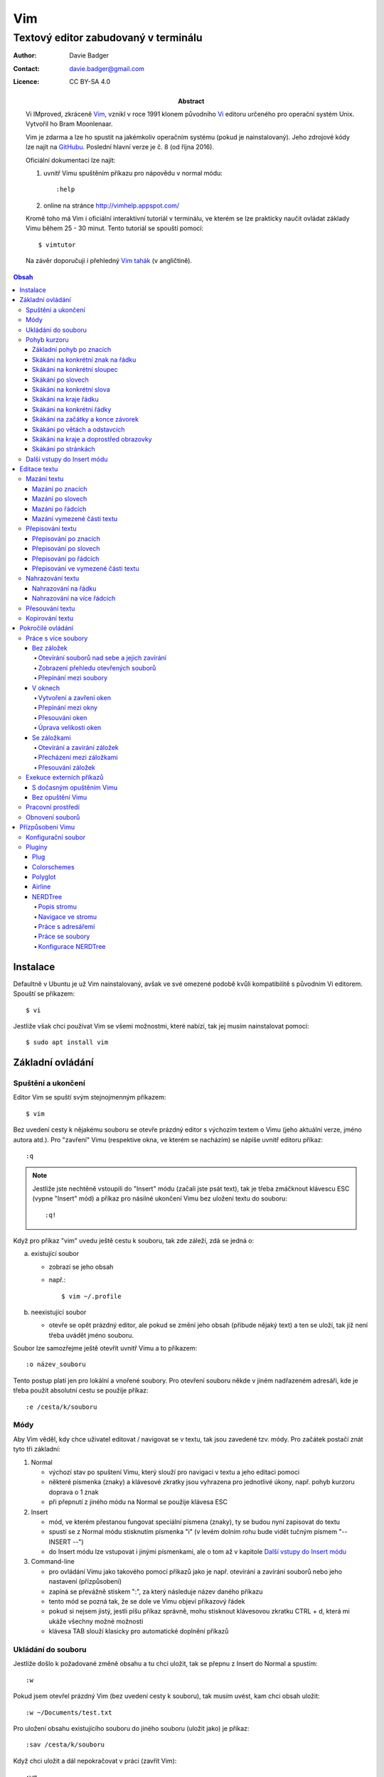 =====
 Vim
=====
---------------------------------------
 Textový editor zabudovaný v terminálu
---------------------------------------

:Author: Davie Badger
:Contact: davie.badger@gmail.com
:Licence: CC BY-SA 4.0

:Abstract:

   Vi IMproved, zkráceně `Vim`_, vznikl v roce 1991 klonem původního `Vi`_
   editoru určeného pro operační systém Unix. Vytvořil ho Bram Moonlenaar.

   Vim je zdarma a lze ho spustit na jakémkoliv operačním systému (pokud je
   nainstalovaný). Jeho zdrojové kódy lze najít na `GitHubu`_. Poslední
   hlavní verze je č. 8 (od října 2016).

   Oficiální dokumentaci lze najít:

   1. uvnitř Vimu spuštěním příkazu pro nápovědu v normal módu::

      :help

   2. online na stránce http://vimhelp.appspot.com/

   Kromě toho má Vim i oficiální interaktivní tutoriál v terminálu, ve kterém
   se lze prakticky naučit ovládat základy Vimu během 25 - 30 minut. Tento
   tutoriál se spouští pomocí::

      $ vimtutor

   Na závěr doporučuji i přehledný `Vim tahák`_ (v angličtině).

.. contents:: Obsah

Instalace
=========

Defaultně v Ubuntu je už Vim nainstalovaný, avšak ve své omezené podobě kvůli
kompatibilitě s původním Vi editorem. Spouští se příkazem::

   $ vi

Jestliže však chci používat Vim se všemi možnostmi, které nabízí, tak jej
musím nainstalovat pomocí::

   $ sudo apt install vim

Základní ovládání
=================

Spuštění a ukončení
-------------------

Editor Vim se spuští svým stejnojmenným příkazem::

   $ vim

Bez uvedení cesty k nějakému souboru se otevře prázdný editor s výchozím
textem o Vimu (jeho aktuální verze, jméno autora atd.). Pro "zavření" Vimu
(respektive okna, ve kterém se nacházím) se nápíše uvnitř editoru příkaz::

   :q

.. note::

   Jestliže jste nechtěně vstoupili do "Insert" módu (začali jste psát text),
   tak je třeba zmáčknout klávescu ESC (vypne "Insert" mód) a příkaz pro
   násilné ukončení Vimu bez uložení textu do souboru::

      :q!

Když pro příkaz "vim" uvedu ještě cestu k souboru, tak zde záleží, zdá se
jedná o:

a) existující soubor

   - zobrazí se jeho obsah
   - např.::

      $ vim ~/.profile

b) neexistující soubor

   - otevře se opět prázdný editor, ale pokud se změní jeho obsah (přibude
     nějaký text) a ten se uloží, tak již není třeba uvádět jméno souboru.

Soubor lze samozřejme ještě otevřít uvnitř Vimu a to příkazem::

   :o název_souboru

Tento postup platí jen pro lokální a vnořené soubory. Pro otevření souboru
někde v jiném nadřazeném adresáři, kde je třeba použít absolutní cestu se
použíje příkaz::

   :e /cesta/k/souboru

Módy
----

Aby Vim věděl, kdy chce uživatel editovat / navigovat se v textu, tak jsou
zavedené tzv. módy. Pro začátek postačí znát tyto tři základní:

1. Normal

   - výchozí stav po spuštení Vimu, který slouží pro navigaci v textu a jeho
     editaci pomoci
   - některé písmenka (znaky) a klávesové zkratky jsou vyhrazena pro
     jednotlivé úkony, např. pohyb kurzoru doprava o 1 znak
   - při přepnutí z jiného módu na Normal se použije klávesa ESC

2. Insert

   - mód, ve kterém přestanou fungovat speciální písmena (znaky), ty se
     budou nyní zapisovat do textu
   - spustí se z Normal módu stisknutím písmenka "i" (v levém dolním rohu
     bude vidět tučným písmem "-- INSERT --")
   - do Insert módu lze vstupovat i jinými písmenkami, ale o tom až v
     kapitole `Další vstupy do Insert módu`_

3. Command-line

   - pro ovládání Vimu jako takového pomocí příkazů jako je např. otevírání a
     zavírání souborů nebo jeho nastavení (přízpůsobení)
   - zapíná se převážně stiskem ":", za který následuje název daného příkazu
   - tento mód se pozná tak, že se dole ve Vimu objeví příkazový řádek
   - pokud si nejsem jistý, jestli píšu příkaz správně, mohu stisknout
     klávesovou zkratku CTRL + d, která mi ukáže všechny možné možnosti
   - klávesa TAB slouží klasicky pro automatické doplnění příkazů

Ukládání do souboru
-------------------

Jestliže došlo k požadované změně obsahu a tu chci uložit, tak se přepnu z
Insert do Normal a spustím::

   :w

Pokud jsem otevřel prázdný Vim (bez uvedení cesty k souboru), tak musím uvést,
kam chci obsah uložit::

   :w ~/Documents/test.txt

Pro uložení obsahu existujícího souboru do jiného souboru (uložit jako) je
příkaz::

   :sav /cesta/k/souboru

Když chci uložit a dál nepokračovat v práci (zavřít Vim)::

   :wq

Pohyb kurzoru
-------------

Aby bylo na čem procvičovat, je dobré mít nějaký pracovní text.

1. zkopírujte text níže (tři odstavce latinského textu)
2. otevřete si prázdný Vim
3. změnte mód na Insert
4. vložte do Vimu pomocí kombinace kláves CTRL + SHIFT + v
5. vratťe se zpět do Normal módu
6. v případě potřeby uložte pro budoucí použití

Lorem ipsum dolor sit amet, eos eu aperiri moderatius. Eam utamur nostrud
quaeque eu, an his hendrerit prodesset, nonumes oportere gloriatur qui
ut. Cu malis summo saperet nec, eam ei purto fastidii sententiae. Graece
detracto reformidans ex mel. At oportere moderatius ius, sea at scripta
regione dissentiunt.

Vel no ferri aeterno deleniti. Ne eam nisl dissentiunt comprehensam, ea
accusata vulputate mea. Ne duo assum meliore tincidunt, ius option
molestiae et. Magna porro lucilius ea mea. Tota malorum ut vis, vim id
posse civibus praesent.

Quot cibo eloquentiam eum id, tation mentitum consectetuer pri ad. Ei mel
exerci explicari, equidem aliquando nec et, an sed assum hendrerit. Id
vel modus philosophia. Ea quo dicant minimum, choro scaevola ex mel. Tale
vide nostrum ei usu, his illum scriptorem te. Ex legere cotidieque pro,
quo nisl dolor assentior an, et iriure scripta blandit per.

Základní pohyb po znacích
^^^^^^^^^^^^^^^^^^^^^^^^^

Klasický pohyb kurzoru doleva, dolu, nahoru, doprava tvoří písmenka::

         ^
         k
   < h       l >
         j
         v

.. note::

   Samozřejmě lze použít i šipky (pokud fungují), nicméně se tím ztrácí
   výhoda mít umístěnou pravou ruku ve výchozi poloze pro psaní všemi deseti
   (ukazováček je na pozici písmenka "j").

Klávesy h / j / k / l jde samožejmě podržet, kdy dojde k opakování jejich
stisku. Pokud však vím, o kolik se chci posunout na jiné misto, můžů před
jejich stiskem uvést číslo. Např. pohyb o 10 řádku dolu::

   10j

Skákání na konkrétní znak na řádku
^^^^^^^^^^^^^^^^^^^^^^^^^^^^^^^^^^

Pokud chci skočit na konkrétní znak místo počítání počtu znaků doleva či
doprava, stisknu následující písmenka:

1. f + znak

   - hledá vpravo od kurzoru po konec řádku výskyt daného znaku
   - příklad::

      # Mějme následující řádek:

      Lorem ipum dolor sit amet, eos eu aperiri moderatius. Eam

      # Chci skočit na začátek další věty, tak stisknu

      fE

      # a kurzor skutečně skočí na onen začátek, neboť jinde velké písmeno E
      # není.

   - jestliže se daný znak vyskutuje vícekrát na řádku, tak mohu skočit až na
     Ntý výskut pomocí::

      2fe

2. F + znak

   - to samé jako malé "f", akorát hledá nalevo po začátek řádku

Skákání na konkrétní sloupec
^^^^^^^^^^^^^^^^^^^^^^^^^^^^

Sloupcem se myslí pořadí (místo) znaků na řádku.

- |

  - skočí na první sloupec (znak) na řádku

- 80|

  - skočí na 80. sloupec (znak) na řádku
  - platí jen pro takové řádky, které jsou takhle dlouhé. Když bude řádek
    obsahovat méně znaků než 80, tak kurzor skočí na ten poslední znak

Skákání po slovech
^^^^^^^^^^^^^^^^^^

Pohyb mezi slovy zajišťují tyto písmenka:

- w

  - skočí na začátek dalšího slova (může jej tvořit i číslo), ale i
    interpunkčního znaménka
  - příklad::

     # Mějme následující větu:

     Lorem ipsum dolor sit amet, eos eu aperiri moderatius.

     # Pokud bychom skákali od začátku věty pomocí písmenka "w" a aktuálně
     # by se kurzor nacházel na začátku slova "amet":

     Lorem ipsum dolor sit |a|met, eos eu aperiri moderatius.

     # Tak při dalším skoku kurzor neskočí na začátek slova "eos", ale na
     # čárku:

     Lorem ipsum dolor sit amet|,| eos eu aperiri moderatius.

  - pro ignorování interpunkčních znamének je třeba stisknout velké "W"

- e

  - skočí na konec aktuální slova (pokud se kurzor nachází kdekoliv od
    prvního po předposlední znak slova) nebo konec dalšího slova
  - taky respektuje interpunkční znaménka, pro jejich ignoraci je třeba
    stisk "E"

- ge

  - skočí na začátek předchozí slova (opak "e")
  - pro ignoraci interpunkčních znamének se stiskne "gE"

- b

  - skočí na začátek aktuálního nebo předchozího slova (opak "w")
  - pro ignoranci interpunkčních znamének se stiskne "B"

Stejně jako u znacích mohu skákat po více slovech, např. o tři slova dopředu::

   3w

Skákání na konkrétní slova
^^^^^^^^^^^^^^^^^^^^^^^^^^

Pokud je kurzor v místě nějakého slova a já hledám zrovna další / předchozí
výskyt tohoto slova, tak mohu stisknout tyto znaky:

- *

  - skočí dopředu na další výskyt slova (pokud je v souboru)

- #

  - skočí dozadu na předchozí výskyt slova

Když nemám v daném slově kurzor, mohu si vypomoct příkazy (Command-line mód),
které jsou spíše typické při vyhledávání slov(a) v textu:

- /pattern

  - hledá výskyt daného patternu napravo od kurzoru až po poslední řádek v
    souboru
  - pokud se pattern najde, tak je třeba stisknout ENTER, aby se na něho
    přemístil kurzor
  - kdyby se na stejném řádku vyskytoval daný vzor vícekrát, tak na další
    pozici patternu skáče stisknutím písmene "n" po ESC
  - na předchozí výskyt se místo malého "n" bude klikat velké "N"

- ?pattern

  - zde naopak se bude hledat pattern nalevo od kurzoru až po začátek
    souboru
  - lze taktéž použít "n" a "N" pro skákání na předchozí / další výskytu

Oba způsoby jsou defaultně citlivé na rozdíl velkých a malých písmen. Pro
dočasné vypnutí tohoto chování lze na konec napsat suffix "\c"::

   /pattern\c
   ?pattern\c

.. tip::

   Pro náročnější uživatele by se mohly hodit i regulární výrazy, více o nich
   `ZDE <http://vimhelp.appspot.com/pattern.txt.html>` dole ve 4. sekci o
   patternech.

Skákání na kraje řádku
^^^^^^^^^^^^^^^^^^^^^^

- 0 (nula)

  - na začátek řádku

- $

  - na konec řádku

Jestliže řádek začíná odsazením a já nechci skočit do tohoto prázdného
prostoru, ale na první slovo, tak zmáčknu "^".

Skákání na konkrétní řádky
^^^^^^^^^^^^^^^^^^^^^^^^^^

- gg (nebo 1G)

  - na začátek souboru (první řádek)

- 3G

  - na 3. řádek v souboru

- G

  - na konec souboru (poslední řádek)

.. note::

   Kurzor po skoku bude vždy na začátku řádku, i když jsem ho předtím měl
   třeba někde uprostřed řádku.

Skákání na začátky a konce závorek
^^^^^^^^^^^^^^^^^^^^^^^^^^^^^^^^^^

Pokud jsem uvnitř libovolné závorky (kulatá, složená, hranatá), tak znakem "%"
mohu skočit na pozici otevřené / zavřené závorky. První skok je vždy na tu
otevírající.

Skákání po větách a odstavcích
^^^^^^^^^^^^^^^^^^^^^^^^^^^^^^^

- )

  - na začátek další věty
  - příklad::

     # Mějme text:

     Toto je věta A. Toto je věta B.

     # a kurzor na začátku řádku. Stiskem ")" se kurzor přesune na znak "T"
     # v druhé větě:

     Toto je věta A. |T|oto je věta B.

- (

  - na začátek předchozí věty

- }

  - na další odstavec (taktéž blok kódu)

- {

  - na předchozí odstavec

Skákání na kraje a doprostřed obrazovky
^^^^^^^^^^^^^^^^^^^^^^^^^^^^^^^^^^^^^^^

- L

  - škočí na poslední řádek, který vidím v okně terminálu

- H

  - skočí na první řádek, který vidím v okně

- M

  - škočí doprostřed obrazovky

Skákání po stránkách
^^^^^^^^^^^^^^^^^^^^

Abych nemusel skákat po X řádcích, ale rovnou podle velikosti okna terminálu.

- CTRL + f

  - skočí na další "okno" (přesně o tolik řádků, kolik vidím celkem v
    terminálu)

- CTRL + b

  - na předchozí okno

Pro poloviční velikost to pak je:

- CTRL + d

  - o půlku okna dolu

- CTRL + u

  - o půlku okna nahoru

Další vstupy do Insert módu
---------------------------

Teď, když umíme se pohybovat v textu, je dobré vědět o dalších možnostech,
jak si usnadnit vstup do Insert módu (kromě klasického "i"):

- a

  - na rozdíl od "i" nezačně Insert mód v místě, kde je kurzor, ale o
    jeden znak napravo
  - rozdíl bude patrný z následujícího příkladu::

     # Mějme v editoru pouze text "Vim", ke kterému chci dopsat text
     # " je super."

     Vim

     # Navigujeme kurzorem na konec řádku. Pokud bychom do Insert módu
     # vstoupili pomocí "i" a začali psát dovětek, vypadalo by to takhle:

     Vi je super.m

     # Naopak při stisku "a" se kurzor posune o jeden znak doprava za
     # písmenko "m" (vznikne mezera, která zanikne po stisku ESC,
     # jestliže nic nenapíšeme), pak lze v pořádku dopsat zbytek:

     Vim je super.

- A

  - kurzor skočí na konec řádku a interně stiskne "a", abychom mohli
    pokračovat v psaní nové věty či odentrovat na jiný řádek

- I

  - relativně opak stisku "A", kdy se kurzor přemístí na úplný začátek
    souboru

.. tip::

   Když před zmáčknutím "a" / "A" / "i" / "I" stisknu ještě nějaké číslo,
   tak to, co napíšu v Insert módu se tolikrát vloží do textu, když se vrátím
   zpět do Normal módu.

   Např. chci třikrát vložit písmenko "X"::

      3iX + ESC

Pokud chci při vstupu rovnou vložit i prázdný řádek, tak mám na výběr, zda
ho chci vložit:

a) o řádek výše, než je kurzor

   - stisknu "O" (velké o)
   - příklad::

      # Mám kurzor na prvním řádku souboru, který obsahuje větu:

      |U|čím se Vim.

      # Pokud stisknu "O", tak se celá věta posune na druhý řádek a první
      # řádek bude prázdný, kam se přesune i kurzor a mód bude klasiky
      # Insert.

      | |
      Učím se Vim.

b) o řádek níž

   - stisknu "o" (malé o), opak k předchozí variantě

Editace textu
=============

Občas se může stát, že provedete nějakou akci, které lituje a chtěli byste se
vrátít v čase zpátky nebo naopak vrátit z minulosti dopředu:

- u

  - odstraní poslední akci (může se jednat o příkaz či vložený text)
  - lze několikrát stisknout za sebou (přesne o tolik stisknutí se vrátí
    do minulosti)

- CTRL + r

  - vrátí se o jednu akci z minulosti dopředu (taktéž lze opakovat)

Co se týče jednotlivých editačních akcí (mazání, kopírování aj.) uvedených
níže v textu, tak ve většině případů lze skloubit speciální znaky pro danou
akci spolu s čísly a pohybovými znaky.

Syntaxe tedy bude vypadat následovně:

1. speciální_znak
2. číslo + speciální_znak
3. speciální_znak + pohybový_znak
4. speciální_znak + číslo + pohybový_znak

.. tip::

   Kdyby se náhodou stálo, že potřebuji několikrát zopakovat předchozí
   událost, tak stačí tolikrát stisknout ".". Např. místo trojíte stisku
   "u" mohu taktéž třikrát stisknout tečku.

Mazání textu
------------

Lze samozřejmě použít klasické klávesy pro mazání (backspace a delete), ale
je to zdlouhavý proces, pokud potřebuji mazat např. více znaků / slov / řádku
najednou.

Při použítí následujícíh způsobu mazání je třeba být klasicky v Normal módu.

Mazání po znacích
^^^^^^^^^^^^^^^^^

- x

  - smaže znak, který se nachází v místě kurzoru
  - když uvedu i číslo, tak smažu X znaků doprava::

     5x

Pro mazání více znaků doleva mimo klasické způsoby lze následovně::

   3dj

Toto smaže od aktuálního kurzoru 3 znaky nalevo. Pro smazání všech znaků až
na začátek / konec řádku to bude::

   d0
   d$

.. tip::

   Bylo by dobré vědět do budoucna, že písmenko "d" nejenom, že maže určitý
   úsek textu, ale taky tuto smaznou část si ještě zapamatuje. Toto se bude
   hodit do situaci, kdy je třeba vystřihnout text a přemístit ho jinam.

Mazání po slovech
^^^^^^^^^^^^^^^^^

Kombinace písmenka "d" spolu s písmenky "w" / "e" / "b" a případně i čísly
uprostřed mezi nimi.

Co se týče mazání slova, tak lze použít zkratku namísto skoku na nějaký kraj
a až pak smazat znaky na druhý kraj. Jde o::

   daw

.. tip::

   Kromě mazání slova (aw = a word) lze mazat i věty (as = a sentence) nebo
   celé odstavce (ap = a paragraph)::

      das
      dap

   Tyto zkratky se budou hodit i v kapitolce `Přepisování textu`_-

Mazání po řádcích
^^^^^^^^^^^^^^^^^

a) aktuální řádek

   - dd

     - smaže řádek, na kterém se nachází kurzor

b) od aktuálního řádku dolu

   - dj

     - smaže aktuální řádek a řádek pod ním

   - 3dd

     - smaže aktuální řádek a dva řádky pod ním

   - d + číslo_řádku + G

     - pokud je číslo_řádku větší než číslo řádku, na kterém se nacházím,
       tak maže řádky až po dané číslo_řádku

   - dG

     - až na konec souboru


c) od aktuálního řádku nahoru

   - dk

     - smaže aktuální řádek a řádek nad ním

   - d + číslo_řádku + G

     - pokud je číslo_řádku menší, než číslo aktuálního řádku, tak se maže
       až po daný řádek nahoru

   - dgg

     - až na začátek souboru

.. tip::

   Pokud bych měl nějaký zalomený text, např::

      Dnes je
      pondělí.

   a chtěl tuto větu spojit na jeden řádek spolu s přidáním mezery za slovo
   "je", tak mohu stisknout "J" kdekoliv na prvním řádku pro sjednocení
   s následujícím řádkem. Výsledek pak bude::

      Dnes je pondělí.

Mazání vymezené části textu
^^^^^^^^^^^^^^^^^^^^^^^^^^^

Zde bude k zapotřebí si představit další mód a to Visual. Ten slouží pro
označení textu, se kterým chci dál pracovat. Mám na výběr ze dvou znaků:

- v

  - chci označovat po znacích
  - lze opět kombinovat s pohybovými znaky "h", "e", "$" atd.

- V

  - chci označovat po celých řadcích

Pokud potřebuji upravit začátek výběru textu a naopak konec, tak můžu mezi
těmito dvěmi místy skákat pomocí "o" (malé o).

.. note::

   Ve Visual módu má "o" jiný význam, než v Normal módu (jeden ze vstupů
   do Insert módu).

Dále ještě existuje speciální varianta označení textu a to pomocí CTRL + v,
kde se jedná o takový sloupcový výběr. Příklad::

   # Mějme následující text, ve kterém chci změnit najednou mezery na
   # dvojtečky.

   01 45
   05 00
   08 24

   # Kurzorem najedu na místo první mezery, stisknu CTRL + v a dvojitým
   # kliknutím "j" označím i dva řádky pod tím.

   01| |45
   05| |00
   08| |24

   # Stisknu "r" pro náhrazení znaku (bude probráno za chvíli) a zmáčknu ":".
   # Text nyní bude vypadát následovně:

   01:45
   05:00
   08:24

Nyní zpět k mazání. Pro smazání označeného textu stisknu klasicky "d" nebo i
"x".

.. tip::

   Pro práci s označeným textem se může hodit do budoucnosti vědět i o
   dalších speciálních znacích, které jdou stisknout ve Visual módu:

   - >

     - posune (odsadí) text doprava o jeden tabulátor.

   - <

     - posune text doleva o jeden tabulátor

   - ~

     - změní označení text na opačnou velikost písma. např. pokud nějaké
       písmenko  bylo malé, tak se změní na velké a naopak

Přepisování textu
-----------------

Zkrácená varianta, která kombinuje najednou mazání nevhodného textu a
okamžitý vstup do Insert módu.

.. note::

   Existuje ještě Replace mód, do kterého se vstoupuje velkým písmenem "R",
   který začne jakoby přepisovat vše, co mu stojí v cestě.

   Příklad::

      # Mějme klasickou větu:

      Lorem ipsum dolor sit amet, eos eu aperiri moderatius.

      # Pokud bych vstoupil do Replace módu na začátku řádku a začal psát,
      # tak tento nový text překryje ten starý:

      Přepisuji tuto větu.t amet, eos eu aperiri moderatius.

      # Kdybych ještě zůstal v Replace módu, neodcházel do Normalu a začal
      # mazat to, co jsem nově napsal, tak uvidím zpět původní text, který
      # byl překryt:

      Lorem ipsum dolor sit amet, eos eu aperiri moderatius.

Přepisování po znacích
^^^^^^^^^^^^^^^^^^^^^^

- r

  - hned po stisknutí písmenka "r" stisknu nový znak, který nahradí ten
    starý
  - při použití této varianty není žádný vstup do Insert módu, vše probíhá
    v Normal módu

- s

  - smaže daný znak a stále zůstává v Insert módu pro přepisování

Přepisování po slovech
^^^^^^^^^^^^^^^^^^^^^^

- c

  - kombinace písmena "c" s "w" / "e" / "b" a potažmo i čísly (počtem)

Co se týče kombinace "c" s objekty pro slova (aw) / věty (as) / odstavce (ap),
tak zde je naopak nevýhoda, že zmizí i mezery za / před daný objekt, viz
následující příklad::

   # Mějme větu:

   Dnes je pondělí.

   # ve které chci změnit "pondělí" na "úterý". Pokud použiju kombinaci
   # "caw", tak vstup do Insert módu bude vypadat následovně:

   Dnes je|.|

   # tzn. že první musím vložit mezeru a až pak slovo "úterý". Proto, abych
   # si ušetřil čas, tak budu chtít zanechat při přepisování mezeru (v tomto
   # případě před slovem) pomocí "ciw":

   Dnes je |.|

   # Pro větu to bude "cis" a odstavec "cip".

Přepisování po řádcích
^^^^^^^^^^^^^^^^^^^^^^

- cc (nebo i přes "S")

  - smaže celý řádek, kde je kurzor a přepnutí na Insert mód

Pro více řádku pak platí stejné kombinace, jako jsou uvedené v sekcí "Mazání
po řádcích", kde akorát místo písmenka "d" se bude použít "c".

Přepisování ve vymezené části textu
^^^^^^^^^^^^^^^^^^^^^^^^^^^^^^^^^^^

Opět přes označení textu a pak stisknutím "c". Pokud by se stisklo "r", tak se
na daném řádku bude tolikrát opakovat nový znak, kolik bylo předtím znaků na
něm.

Nahrazování textu
-----------------

Alias přepisování na několika místech najednou.

Nahrazování na řádku
^^^^^^^^^^^^^^^^^^^

- :s/starý_text/nový_text + ENTER

  - pokud se na daném řadku, kde je kurzor, nachází "starý_text" vícekrát,
    tak bude nahrazen novým textem jen jednou

- :s/starý_text/nový_text/g + ENTER

  - nahradí všechen "starý_text" na řádku

Nahrazování na více řádcích
^^^^^^^^^^^^^^^^^^^^^^^^^^^

- :%s/starý_text/nový_text + ENTER

  - nahradí "starý_text" jen jednou na každém řádku v souboru

- :%s/starý_text/nový_text/g + ENTER

  - nahradí "starý_text" všude v celém souboru

Pokud chci nahrazovat jen ve vymezeném území, např. jen od prvního po pátý
řádek včetně, tak použiju::

   :1,5s/starý_text/nový_text + ENTER

   # nebo

   :1,5s/starý_text/nový_text/g + ENTER

Přesouvání textu
----------------

Alias vyjmutí (smazání) části textu a jeho přesunutí na jiné místo.

Při mazání (přes "d", případně i "x") se obsah smazaného textu ještě ukládá do
paměti. Jednak je to kvůli historii (procházení zpět a vpřed) a druhak pro
opětovné vkládání na stejném / jiném místě, což je nyní náš případ.

- p

  - vloží smazaný text za kurzorem (napravo)

- P

  - vloží smazný text před kurzorem (nalevo)

Kopirování textu
----------------

- y

  - hlavní písmenko pro kopírování, které lze použít samostatně jen ve
    Visual módu

- yy

  - zkopíruje celý řádek, na kterém se nacházím

Pří použití "y" s jakýmkoliv dalším pohybovým znakem lze kopírovat ještě v
Normal módu (netřeba přepínat na Visual). Pro vkládání tohoto zkopírovaného
textu se používají opět písmenka "p" / "P".

Pokročilé ovládání
==================

Práce s více soubory
--------------------

Bez záložek
^^^^^^^^^^^

Soubor, se kterým chci aktuálně pracovat, tak ho uvidím na popředí a ostatní
budou čekat na pozadí, dokud se na ně nepřepnu. Nevýhodou je, že nemám
přehled, jaké soubory jsou otevřené v pozadí, pokud nepoužiju příkaz / plugin.

Otevírání souborů nad sebe a jejich zavírání
""""""""""""""""""""""""""""""""""""""""""""

- :e cesta_k_souboru

  - otevře daný soubor a ostatní otevřené soubory schová

- :bd (:bd!)

  - zavře daný soubor
  - pokud je to jediný soubor, který mám otevřevený, tak na rozdíl od ":q"
    se Vim nezavře, jen zůstané prázdný

Zobrazení přehledu otevřených souborů
"""""""""""""""""""""""""""""""""""""

- :ls

  - zobrazení všech souborů, které jsou otevřeny a pod jakým pořadovým
    číslem (bude se hodit pro přepínání)
  - číslování je od jedničky

Přepínání mezi soubory
""""""""""""""""""""""

- :bn

  - přepne se další soubor v pořadí

- :bp

  - přepne se na předchozí soubor v pořadí

- :b2

  - přepne se na soubor s pořadovým číslem 2

V oknech
^^^^^^^^

Alias zobrazení několika souborů (stejných či různých) do oken tak, abych je
všechny viděl najednou a v případě potřeby mohl mezi nimi přepínat. Okna mohou
být jak vedle sebe (vertikálně), tak i nad / pod sebou (horizontálně).

.. note::

   V každé záložce mohou být jinak rozvrstveny okna.

Vytvoření a zavření oken
""""""""""""""""""""""""

a) stejný soubor ve více oknech

   - CTRL + ws (:sp)

     - vytvořii kopii aktuálního souboru včetně změn a otevře jej v dalším
       okně horizontálním způsobem (pod aktuálním oknem)

   - CTRL + wv (:vsp)

     - to samé, ale nové okno vznikne vpravo vedle aktuálního okna
       (vertikální způsob)

b) různé soubory v oknech

   - :sp cesta_k_souboru

     - načte obsah daného souboru a zobrazí ho v okně pod aktuálním oknem

   - :vsp cesta_k_souboru

     - to samé, ale zobrazí ho ve vedlejším okne napravo

Okno, ve kterém je kurzor se zavírá pomocí::

   CTRL + wq

   # nebo taktéž klasicky

   :q
   :q!
   :qa
   :qa!
   :wq

Zavření všechn ostatních oken kromě aktuálního okna::

   :on

Přepínání mezi okny
"""""""""""""""""""

- CTRL + w + pohybový_směrový_znak

  - tím pohybovým směrovým znakem mám na mysli klasické "h" / "j" / "k" a
    "l", pomocí kterých se lze přepínat mezi okny

Přesouvání oken
"""""""""""""""

- CTRL + w + r

  - přesune okno dolů / doprava, avšak zaleží na typech oknech (nelze
    kombinovat horizontální okno s vertikálním)

- CTRL + w + R

  - přesune okno nahoru / doleva (platá stejná podmína, jako před chvíli)

- CTRL + w + H / J / K / L

  - přesune dané okno na úplně vlevo / dolu / nahoru / doprava, přičemž se
    může změnit i typ okna, např. z vertikálního na horizontálního

Úprava velikosti oken
"""""""""""""""""""""

a) na výšku

   - CTRL + w + +

     - zvětší okno na výšku o jeden řádek

   - 5 + CTRL + w + +

     - zvětší okno o 5 řádků

   - CTRL + w + -

     - zmenší okno o jeden řádek

   - 5 + CTRL + w + -

     - zmenší okno o 5 řádků

   - :res 20

     - nastaví fixní výšku na 20 řádků

b) na šířku

   - CTRL + w + >

     - zvětší okno na šířku o jeden sloupec

   - 5 + CTRL + w + >

     - zvětší okno o 5 sloupců

   - CTRL + w + <

     - zmenší okno o jeden sloupec

   - 5 + CTRL + w + -

     - zmenší okno o 5 sloupců

   - :vert res 80

     - nastaví fixní šířku na 80 znaků

.. tip::

   Pokud bych chtěl mít 2 okna vedle / pod sebe stejně velká, stisknu::

      CTRL + w + =

Se záložkami
^^^^^^^^^^^^

Na rozdíl od varianty bez záložek jednak uvidím ve výchozím stavu nahoře ve
Vimu přehledně záložky se jmény souborů, které v nich mám otevřeny a druhak
mohu mít v nich jinak rozvrstevny okna, což by ve variantě bez záložek nešlo.

Otevírání a zavírání záložek
""""""""""""""""""""""""""""

Novou záložku mohu otevřít jak prázdnou, tak i načtenou s obsahem nějakého
souboru:

a) prázná záložka

   - :tabnew

     - otevře prázdnou záložku (nahoře v terminálu bych měl vidět
       rozdělení na záložky)
     - aktuální záložku poznám jednak podle tučného písmena a druhak podle
       barvy pozadí (je stejné, jako u řádků pod záložkami)
     - pokud bych načíst do této prázdné záložky obsah nějakého souboru,
       tak použiju syntaxi::

        :o cesta_k_souboru

b) záložka se souborem

   - :tabnew cesta_k_souboru

     - načte do záložky rovnou obsah daného souboru

Zavřít záložku/y mohu několika způsoby:

1. :tabc

   - zavře záložku, na které se nacházím, nicméne soubor bude stále otevřený
     v paměti
   - jestliže jsou v daném souboru na dané záložce nějaké změny, které nejsou
     uložené, tak Vim odmítne exekuci tohoto příkazu
   - pro zavření záložky bez uložení je třeba používat ještě vykričník::

      :tabc!

   - pro zavření záložky s uložením změn se použije standardně::

      :wq

   - pro za

2. :tabo (:tabo!)

   - zavře všechny ostatní záložky, ale aktuální ne
   - taktéž Vim zařve, pokud nějaká změna v nějaké záložce není uložena

3. :qa (:qa!)

   - zavření všech záložek a ukončení Vimu

Přecházení mezi záložkami
"""""""""""""""""""""""""

- qt (:tabn)

  - přepne se na další záložku (vpravo)

- qT (:tabp)

  - přepne se na předchozí záložku (vlevo)

- 3gt

  - přene se na třetí záložku v pořadí (počítá se od jedničky)

.. tip::

   Pokud bych chtěl najednou ve všech záložkách spustit stejný příkaz,
   použiju následující syntaxi::

      :tabd příkaz

   U příkazu není třeba na začátku používat dvojtečku.

Přesouvání záložek
""""""""""""""""""

Jestli se mi nelíbí pořádí záložek, tak si ho můžu upravit pomocí syntaxe::

   :tabm nová_pozice_záložky

.. note::

   Zde se naopak čísluje od nuly. Tudíž, pokud chci přesunout aktuální
   záložku na úplný začátek, použiju právě nulu::

      :tabm 0

Exekuce externích příkazů
-------------------------

S dočasným opuštěním Vimu
^^^^^^^^^^^^^^^^^^^^^^^^^

Externí terminálové příkazy se z Vimu spouštějí pomocí vykřičníku za klasickou
dvoutečkou a názvem daného příkazu::

   :!ls -l

Vim bude dočasně schovaný, neboť se zobrazí klasický terminál s výsledkem
příkazu. Pro návrat do editoru se pak stiskne ENTER.

Další možností je:

1. přesunout editor na pozadí klávesovou zkratkou::

   CTRL + z

2. spustit příkaz a do editoru se vrátit příkazem::

   fg

Bez opuštění Vimu
^^^^^^^^^^^^^^^^^

- :w !příkaz

  - výstup příkazu se zobrazí v přikazovém řádku dole

- :r !příkaz

  - výstup se zapíše na aktuální místo kurzoru v souboru
  - pro jiné místo v souboru je nutné uvést i číslo řádku (počítá se od
    nuly, takže vždy 1 dílek ubrat), např. pro 5 řádek v souboru to bude::

     :4r !ls

.. tip::

   Pro vložení obsahu je jiného souboru lze zkratka:

      :r cesta/k/souboru

Pracovní prostředí
------------------

Rozvržení oken a záložek si mohu uložit a zpětně zobrazit při dalším spuštění
Vimu. Stačí aktuální nastavení uložit pomocí příkazu::

   :mks cesta/pro/uložení/souboru.vim

   # Doporučuji vytvořit adresář "~/.vim/sessions/" a ukládat tam

   :mks ~/.vim/sessions/název_uloženého_pracovního_prostředí.vim

Poté stačí při dalším otevření editoru použít příkaz::

   $ vim ~/.vim/sessions/název_pracovního_prostředí.vim

   # nebo taktéž uvnitř Vimu pomocí:

   :source ~/.vim/sessions/název_pracovního_prostředí.vim

.. note::

   Pokud budete používat plugin NERDTree, tak při otevření pracovního
   prostředí nebude strom vidět (BUG). Stačí si otevřít další a hned ho opět
   zavřít (budou vidět dva najednou).

Obnovení souborů
----------------

Vim defaultně nedělá zálohy souborů (soubory s koncovkou "~"). Nicméně i
přesto si uchavává dost informací o poslední editaci souboru pro případ
obnovení (např. se vypnul z ničeho nic počítač).

Při editaci souborů se v daném adresáři objeví skrytý soubor se stejným
názvem editovaného souboru a koncovkou ".swp". Soubor ze zálohy se spustí
pomocí příkazu::

   $ vim -r název_souboru

Objeví se hláška o obnově a doporučení uložit obnovený soubor pod jiným
názvem. Hláška se vypne stisknutím ENTER klávesy. Po editaci v obnoveném
souboru je pak potřeba smazat již starý ".swp" soubor.

Seznam souboru k obnově lze zobrazit příkazem::

   $ vim -r

Přízpůsobení Vimu
=================

Aneb nastavení vlastního vzhledu, zvýrazňování syntaxe, zobrazení řádku s
čísly atd.

Konfigurační soubor
-------------------

Slouží pro ukládání nastavení pro každé budoucí spuštení Vimu. Je třeba jej
vytvořit v domovském adresáři se jménem::

   .vimrc

Rovnou si můžeme napsat i nějaké to základní nastavení::

   set number          " zobraz čísla řádků
   set colorcolumn=80  " ukáž vodorovnou čáru na 80. znaku (lze překročit)

   " Globální nastavení tabulátorů

   set tabstop=4       " velikost tabulátoru podle znaků
   set softtabstop=4  " v souboru nechá původní velikost tabu, ale já
                       " uvidím ve Vimu jen 4 mezery
   set shiftwidth=4    " velikost odsazení (např. ve Visual módu přes ">")
   set expandtab       " zkonvertuje tabulátory na mezery
   set smarttab        " pokud mám nastavený expandtab, tak při mazání se
                       " smažou 4 mezery najednou a ne jen po jedné

   " Nastavení pro jednotlivé soubory

   autocmd Filetype html setlocal ts=2 sw=2 sts=2
   autocmd Filetype css setlocal ts=2 sw=2 sts=2
   autocmd Filetype js setlocal ts=2 sw=2 sts=2

.. note::

   Dvojitá otevírací uvozovka slouží pro komentáře (nutno bez zavírací).

Pluginy
-------

Aneb zásuvné moduly, které rozšířují funkčnost Vimu. Mohu si je vytvořit sám
nebo použít už nějaký hotový od někoho.

Plug
^^^^

https://github.com/junegunn/vim-plug

Vim Plug je z mnoha nástrojů pro správu modulů. Umí klasicky stáhnout
externí moduly, nainstalovat je a aktivovat je pro každou instanci Vimu.

Lze ho stáhnout příkazem::

   curl -fLo ~/.vim/autoload/plug.vim --create-dirs \
       https://raw.githubusercontent.com/junegunn/vim-plug/master/plug.vim

DÁle není třeba nic instalovat. Stačí jen ve Vimu vyjmenovat moduly (externí),
které chci použivat::

   call plug#begin('~/.vim/plugged')

   Plug 'název_uživatele/název_repozitáře_na_githubu'
   Plug 'https://adresa.doména/cesta/k/git/repozitáři.git'

   call plug#end()

Nyní je třeba znovu načíst konfigurační soubor (lze rovnou z Vimu)::

   :source ~/.vimrc

Pak stačí spustit příkaz pro instalaci vyjmenovaných modulů::

   :PlugInstall

Kdybych přestal nějaký plugin používat, tak jej odstraním z konfiguráku a
odintaluji pomocí::

   :PlugClean

   # nebo bez potvrzení

   :PlugClean!

Colorschemes
^^^^^^^^^^^^

https://github.com/flazz/vim-colorschemes

Kompletní balík s několika barevnými schématy pro vzhled Vimu včetně
zvýrazňování syntaxe::

   Plug 'flazz/vim-colorschemes'

   colorscheme název_schématu " např. colorscheme badwolf

Seznam všech schémat lze najít ve složce "colors", viz odkaz nahoře na
GitHub repozitář. Ve Vimu si je lze všechy po jednom dočasně prohlížet
pomocí příkazu::

   :colorscheme název_schématu

Polyglot
^^^^^^^^

https://github.com/sheerun/vim-polyglot

Kompletní balík s podporou pro několik programovacích jazyků a speciálních
typů souborů, který vylepší zvýraznění (zbarvení) syntaxe (pro komentáře,
funkce aj. budou použity barvy z námi vybraného barevného schématu)::

   Plug 'vim-polyglot'

Airline
^^^^^^^

https://github.com/vim-airline/vim-airline

Barevná a přehledná statusová lišta, která je přilepena na konci editoru.
Ukazuje informace o aktuálním módu, čísla řádku / sloupečku aj.

Instalace a nastavení::

   Plug 'vim-airline/vim-airline'

   set laststatus=2                           " vždy zobraz Airline lištu
   let g:airline_powerline_fonts=1            " včetně ikonek
   let g:airline#extensions#tabline#enabled=1 " nastyluj i záložky nahoře

Aby Airline správně fungoval (správné zobrazení šipek a ikonek), tak je třeba
použít takový font, který obsahuje speciální znaky. Pro Ubuntu existuje
stejnojmenný rozšiřující font. Stačí je stáhnout následujícími příkazy::

   wget -P ~/.local/share/fonts/ https://github.com/powerline/fonts/raw/master/UbuntuMono/Ubuntu%20Mono%20derivative%20Powerline.ttf
   wget -P ~/.local/share/fonts/ https://github.com/powerline/fonts/raw/master/UbuntuMono/Ubuntu%20Mono%20derivative%20Powerline%20Bold.ttf
   wget -P ~/.local/share/fonts/ https://github.com/powerline/fonts/raw/master/UbuntuMono/Ubuntu%20Mono%20derivative%20Powerline%20Italic.ttf
   wget -P ~/.local/share/fonts/ https://github.com/powerline/fonts/raw/master/UbuntuMono/Ubuntu%20Mono%20derivative%20Powerline%20Bold%20Italic.ttf

Posléze je načíst pomocí::

   fc-cache -vf ~/.local/share/fonts/

a v neposlední řádě změnit font pro terminál v grafickém rozhraní na::

   Ubuntu Mono derivative Powerline Regular

Pro Airline taky existují barevná schémeta, mě nicméně vyhovuje výchozí
vzhled.

NERDTree
^^^^^^^^

https://github.com/scrooloose/nerdtree

Zobrazovač stromu se souborami a adresářemi (složkami) uvnitř Vimu, díky
kterému lze klasicky procházet adresářovou strukturou a otevírat soubory.

Instalace::

   Plug 'scrooloose/nerdtree'

Defaultně není strom po spuštění Vimu vidět, tak si ho musím otevřít
příkazem::

   :NERDTree

   # nebo stačí jen ":N", stisknout tabulátor pro automatické dokončení a
   # ENTER.

Strom se různými písmenky a klávesovými zkratkami. Jejich přehled lze najít
v nápovědě. Je nutné být kurzorem v okně stromu a stisknout "?". Po zavření
nápovedy se taktéž stiskne otázník.

Popis stromu
""""""""""""

Ukázkový strom::

   " Press ? for help

   .. (up a dir)
   /home/jméno_uživatele/
   > název_složky/
     název_souboru

Význam posledních dvou řádku je více než zřejmý, nicméně pro jistotu
vysvětlím i dva nadřazenější:

- .. (up a dir)

  - pro vstupování do nadřazeného adresáře

- /home/jméno_uživatele/

  - cesta (místo na disku), kde se nacházejí adresáře a složky, které vidím
    ve stromu pod tímto řádkem

Navigace ve stromu
""""""""""""""""""

Abych nemusel zdlouhavě jezdit / skákat klasickými kurzorovými pohyby, tak
mohu použít i speciální pro navigaci ve stromu.

- P

  - skočí kurzorem pod řádek ".. (up a dir)", kde vidím cestu na místo, kde
    se nacházejí adresáře a soubory, které právě vidím

- p

  - pokud mám rozbalené vnořené adresáře, tak kurzor skočí na řádek s
    nadřazeným adresářem

- J

  - skočí na poslední řádek obsahu daného adresáře

- K

  - skočí na první řádek obsahu daného adresáře

- CTRL + J

  - skočí na vedlejší adresář dolu, pokud je kurzor u nějakého adresáře

- CTRL + K

  - to samé, akorát na vedlejší adresář nahoru

Práce s adresářemí
""""""""""""""""""

**Rozbalování a zabalování adresářů:**

- o

  - rozbalí / zabalí obsah daného adresáře

- x

  - zabalí adresář, ve kterém se nachází kurzor (ten může být klidně u
    souboru) a ten se posune na nadřazený adresář

**Vstupování do adresářů a vystupování z nich:**

Je nutné rozlišit, zda vstupuji / vystupuji jen vizuálně nebo i reálně. U
vizuální varianta uvidím jiný obsah adresáře, kdežto u reálně se virtuálně
nastaví cesta na daný adresář (vhodné pro exekuci externích příkazů odsud).

- C

  - vstoupí dovnitř daného adresáře a zobrazí jeho obsah
  - pozor, může nastat i menší prodleva, neboť NERDTree musí rozhodnout, zda
    jsem zmáčknul jen "C" nebo "CD" (viz níže)

- u

  - vstoupí do nadřazeného adresáře

- U

  - taktéž vstoupí do nadřazeného adresáře, ale nechá rozbalený adresář, ve
    kterém jsem byl předtím

- cd

  - nastaví reálnou cestu na daný adresář

- CD

  - vrátí se zpátky do adresáře, na kterou mám nastavenou cestu přes "cd" a
    zobrazí jeho obsah

**Aktualizace obsahu adresáře:**

Pokud vznikne v daném adresáři nová adresář / soubor, tak ho ve stromu
neuvidím, dokud se neaktualizuje.

- r

  - aktualizuje obsah daného adresáře

- R

  - aktualizuje obsah ve všech adresářích, které právě vidím ve stromu

**Tvoření / přejmenování / přesouvání / kopírování / mazání adresářů:**

Tyto akce se provádí až v menu, které je třeba otevřít v okně stromu pomocí
písmenka::

   m

Dole v příkazovém řádku pak uvidím, jaké akce mám na výběr a pomocí jakých
písmenek je vyvolám. Pro zavření menu bez žádné akce se stiskne ESC.

- m + a + název_podadresáře/ + ENTER

  - přidá jeden nebo více vnořených podadresářů najednou
    (nezapomenout na lomítko na konci, jinak se vytvoří soubor)

- m + m + nový_název_adresáře + ENTER

  - přejmenuje daný adresář (netřeba lomítko na konci)

- m + m + upravená_cesta_do_adresáře + ENTER

  - přesune daný adresář na jiné místo

- m + c + cesta_pro_vložení_zkopírovaného_adresáře + ENTER

  - zkopíruje daný adresář a jeho kopii vloží na vybrané místo

- m + d + potvrzení_či_odmínutí

  - smaže daný adresář, pokud ho potvrdím ještě stiskem "y"

Práce se soubory
""""""""""""""""

**Otevírání souborů:**

- o

  - otevře daný sobor na další okno (při opětovném stisku se nic nebude dít)

- s

  - otevře soubor do dalšího okna vedle sebe (lze opakovat)

- i

  - otevře soubor do dalšího okna pod sebe (lze opakovat)

- t

  - otevře soubor na další záložku a hned se na ní přepne

- T

  - otevře soubor tiše na další záložku (nepřepne se na ní)

Poslední čtyři písmenka lze uplatnit i na adresáře, pokud by to bylo někdy k
zapotřebí.

**Tvoření / přejmenování / přesouvání / kopírování / mazání souborů:**

Platí úplně stejný princip jako u adresářů, tj. v okně stromu stisknout "m"
pro zobrazení menu a v něm si vybrat, jakou akci chci provést.

- m + a + název_souboru + ENTER

  - vytvoří soubor v daném adresáři (u jeho názvu nemusí být kurzor)

- m + m + nový_název_souboru + ENTER

  - přejmenuje daný soubor

- m + m + upravená_cesta_do_adresáře + ENTER

  - přesune soubor na jiné místo

- m + c + cesta_pro_zkopírovaný_soubor + ENTER

  - vytvoří kopii daného souboru a vloží na požadovaném místě

- m + d + potvrzení_či_odmínutí

  - smaže daný soubor, pokud to potvrdím ještě stiskem písmenka "y"

Konfigurace NERDTree
""""""""""""""""""""

Pokud někdo chce, aby pokaždé při startu viděl NERDTree strom, tak nechť
napíše do konfiguračního souboru následující řádek::

   autocmd vimenter * NERDTree

Já nicméně preferuji následující dvě varianty:

1. ukaž strom, když není uveden soubor

   - když v terminálu při otevření Vimu neuvedu žádný soubor::

      $ vim

   - nastavení::

      autocmd StdinReadPre * let s:std_in=1
      autocmd VimEnter * if argc() == 0 && !exists("s:std_in") | NERDTree | endif

2. ukaž strom, pokud otevírám adresář

   - když v terminálu místo názvu souboru odkažu na název adresáře::

      $ vim název_adresáře/

   - nastavení::

      autocmd StdinReadPre * let s:std_in=1
      autocmd VimEnter * if argc() == 1 && isdirectory(argv()[0]) && !exists("s:std_in") | exe 'NERDTree' argv()[0] | wincmd p | ene |

----

.. _Vim: https://en.wikipedia.org/wiki/Vim_(text_editor)
.. _Vi: https://en.wikipedia.org/wiki/Vi
.. _GitHubu: https://github.com/vim/vim
.. _Vim tahák: https://vim.rtorr.com/
